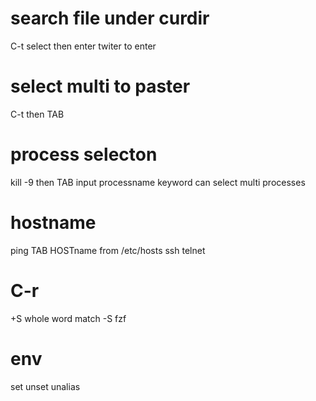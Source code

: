 * search file under curdir
C-t
select then enter twiter to enter
* select multi to paster
C-t then TAB
*  process selecton
kill -9 
then TAB
input processname keyword
can select multi processes
* hostname
ping
TAB
HOSTname from /etc/hosts
ssh telnet
* C-r
+S whole word match
-S fzf
* env
set unset unalias
